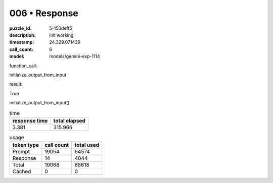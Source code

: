 006 • Response
==============

:puzzle_id: 5-150deff5
:description: init working
:timestamp: 24.329.071439
:call_count: 6

:model: models/gemini-exp-1114






function_call:






initialize_output_from_input






result:






True






initialize_output_from_input()






.. list-table:: time
   :header-rows: 1

   * - response time
     - total elapsed
   * - 3.381 
     - 315.966 



.. list-table:: usage
   :header-rows: 1

   * - token type
     - call count
     - total used

   * - Prompt 
     - 19054 
     - 64574 

   * - Response 
     - 14 
     - 4044 

   * - Total 
     - 19068 
     - 68618 

   * - Cached 
     - 0 
     - 0 



.. seealso::

   - :doc:`006-history`
   - :doc:`006-response`
